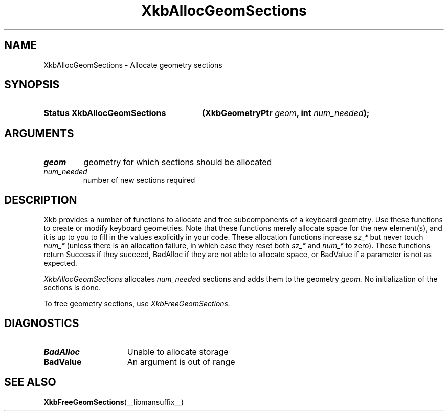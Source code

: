 .\" Copyright (c) 1999, Oracle and/or its affiliates.
.\"
.\" Permission is hereby granted, free of charge, to any person obtaining a
.\" copy of this software and associated documentation files (the "Software"),
.\" to deal in the Software without restriction, including without limitation
.\" the rights to use, copy, modify, merge, publish, distribute, sublicense,
.\" and/or sell copies of the Software, and to permit persons to whom the
.\" Software is furnished to do so, subject to the following conditions:
.\"
.\" The above copyright notice and this permission notice (including the next
.\" paragraph) shall be included in all copies or substantial portions of the
.\" Software.
.\"
.\" THE SOFTWARE IS PROVIDED "AS IS", WITHOUT WARRANTY OF ANY KIND, EXPRESS OR
.\" IMPLIED, INCLUDING BUT NOT LIMITED TO THE WARRANTIES OF MERCHANTABILITY,
.\" FITNESS FOR A PARTICULAR PURPOSE AND NONINFRINGEMENT.  IN NO EVENT SHALL
.\" THE AUTHORS OR COPYRIGHT HOLDERS BE LIABLE FOR ANY CLAIM, DAMAGES OR OTHER
.\" LIABILITY, WHETHER IN AN ACTION OF CONTRACT, TORT OR OTHERWISE, ARISING
.\" FROM, OUT OF OR IN CONNECTION WITH THE SOFTWARE OR THE USE OR OTHER
.\" DEALINGS IN THE SOFTWARE.
.\"
.TH XkbAllocGeomSections __libmansuffix__ __xorgversion__ "XKB FUNCTIONS"
.SH NAME
XkbAllocGeomSections \- Allocate geometry sections
.SH SYNOPSIS
.HP
.B Status XkbAllocGeomSections
.BI "(\^XkbGeometryPtr " "geom" "\^,"
.BI "int " "num_needed" "\^);"
.if n .ti +5n
.if t .ti +.5i
.SH ARGUMENTS
.TP
.I geom
geometry for which sections should be allocated
.TP
.I num_needed
number of new sections required
.SH DESCRIPTION
.LP
Xkb provides a number of functions to allocate and free subcomponents of a
keyboard geometry. Use these functions to create or modify keyboard geometries.
Note that these functions merely allocate space for the new element(s), and it
is up to you to fill in the values explicitly in your code. These allocation
functions increase
.I sz_*
but never touch
.I num_*
(unless there is an allocation failure, in which case they reset both
.I sz_*
and
.I num_*
to zero). These functions return Success if they succeed, BadAlloc if they are
not able to allocate space, or BadValue if a parameter is not as expected.

.I XkbAllocGeomSections
allocates
.I num_needed
sections and adds them to the geometry
.I geom.
No initialization of the sections is done.

To free geometry sections, use
.I XkbFreeGeomSections.
.SH DIAGNOSTICS
.TP 15
.B BadAlloc
Unable to allocate storage
.TP 15
.B BadValue
An argument is out of range
.SH "SEE ALSO"
.BR XkbFreeGeomSections (__libmansuffix__)
